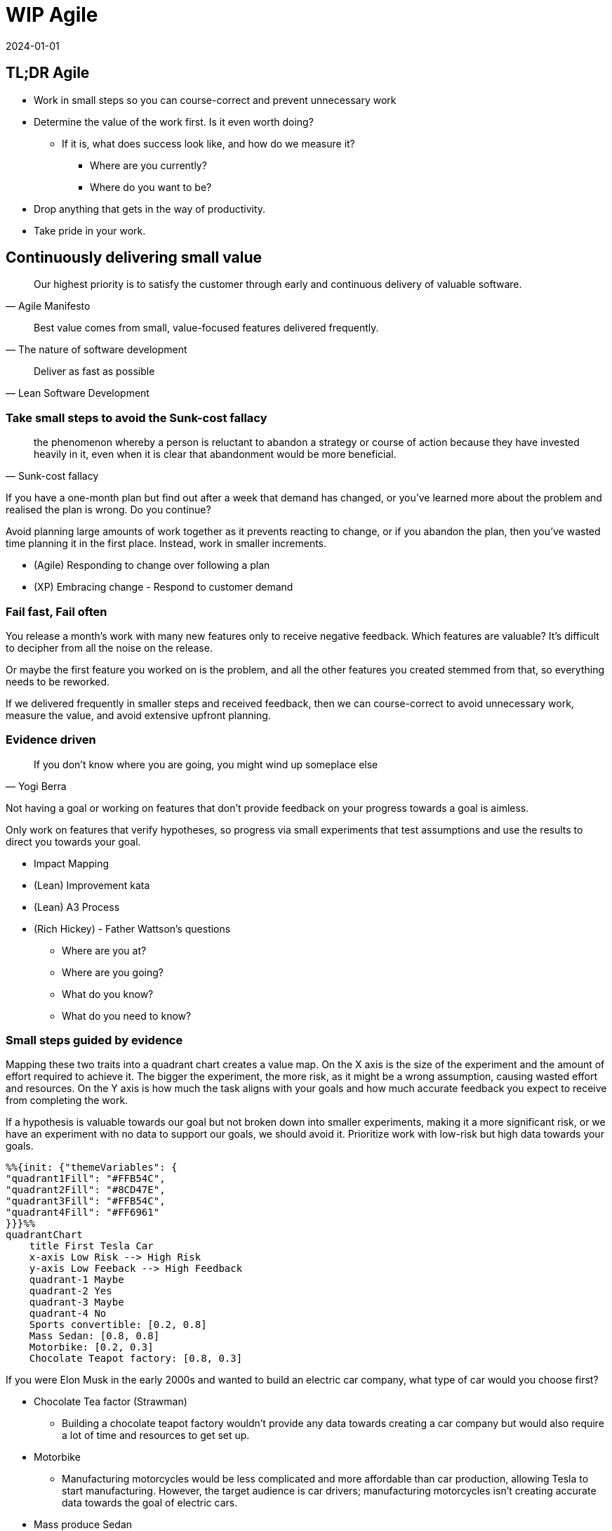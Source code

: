 = WIP Agile
:page-layout: post
:page-category: feedback
:revdate: 2024-01-01

== TL;DR Agile

- Work in small steps so you can course-correct and prevent unnecessary work
- Determine the value of the work first. Is it even worth doing?
  ** If it is, what does success look like, and how do we measure it?
    *** Where are you currently?
    *** Where do you want to be?
- Drop anything that gets in the way of productivity.
- Take pride in your work.

== Continuously delivering small value

[quote, Agile Manifesto]
Our highest priority is to satisfy the customer through early and continuous delivery of valuable software.

[quote, The nature of software development]
Best value comes from small, value-focused features delivered frequently.

[quote, Lean Software Development]
Deliver as fast as possible

=== Take small steps to avoid the Sunk-cost fallacy

[quote, Sunk-cost fallacy]
the phenomenon whereby a person is reluctant to abandon a strategy or course
of action because they have invested heavily in it, even when it is clear that
abandonment would be more beneficial.

If you have a one-month plan but find out after a week that demand has changed,
or you've learned more about the problem and realised the plan is wrong. Do you
continue?

Avoid planning large amounts of work together as it prevents reacting to change,
or if you abandon the plan, then you've wasted time planning it in the first
place. Instead, work in smaller increments.

- (Agile) Responding to change over following a plan
- (XP) Embracing change - Respond to customer demand

=== Fail fast, Fail often

You release a month's work with many new features only to receive negative
feedback. Which features are valuable? It's difficult to decipher from all the
noise on the release.

Or maybe the first feature you worked on is the problem, and all the other
features you created stemmed from that, so everything needs to be reworked.

If we delivered frequently in smaller steps and received feedback, then we can
course-correct to avoid unnecessary work, measure the value, and avoid extensive
upfront planning.

=== Evidence driven

[quote, Yogi Berra]
If you don't know where you are going, you might wind up someplace else

Not having a goal or working on features that don't provide feedback on your
progress towards a goal is aimless.

Only work on features that verify hypotheses, so progress via small experiments
that test assumptions and use the results to direct you towards your goal.

- Impact Mapping
- (Lean) Improvement kata
- (Lean) A3 Process
- (Rich Hickey) - Father Wattson's questions

  ** Where are you at?
  ** Where are you going?
  ** What do you know?
  ** What do you need to know?

=== Small steps guided by evidence

Mapping these two traits into a quadrant chart creates a value map. On the X
axis is the size of the experiment and the amount of effort required to achieve
it. The bigger the experiment, the more risk, as it might be a wrong assumption,
causing wasted effort and resources. On the Y axis is how much the task aligns
with your goals and how much accurate feedback you expect to receive from
completing the work.

If a hypothesis is valuable towards our goal but not broken down into smaller
experiments, making it a more significant risk, or we have an experiment with no
data to support our goals, we should avoid it. Prioritize work with low-risk but
high data towards your goals.

[mermaid]
----
%%{init: {"themeVariables": {
"quadrant1Fill": "#FFB54C",
"quadrant2Fill": "#8CD47E",
"quadrant3Fill": "#FFB54C",
"quadrant4Fill": "#FF6961"
}}}%%
quadrantChart
    title First Tesla Car
    x-axis Low Risk --> High Risk
    y-axis Low Feeback --> High Feedback
    quadrant-1 Maybe
    quadrant-2 Yes
    quadrant-3 Maybe
    quadrant-4 No
    Sports convertible: [0.2, 0.8]
    Mass Sedan: [0.8, 0.8]
    Motorbike: [0.2, 0.3]
    Chocolate Teapot factory: [0.8, 0.3]
----

If you were Elon Musk in the early 2000s and wanted to build an electric car
company, what type of car would you choose first?

- Chocolate Tea factor (Strawman)

  ** Building a chocolate teapot factory wouldn't provide any data towards
    creating a car company but would also require a lot of time and resources to
    get set up.

- Motorbike
  ** Manufacturing motorcycles would be less complicated and more affordable than
    car production, allowing Tesla to start manufacturing. However, the target
    audience is car drivers; manufacturing motorcycles isn't creating accurate
    data towards the goal of electric cars.

- Mass produce Sedan
  ** Tesla could have started with a mass-produced Sedan car as it's the most
    popular type in the USA; however, that requires mass-producing cars when
    they haven't even built one. And they are competing in a market with
    companies with solid footholds.

- Sports car
  ** Instead, Tesla manufactured a small batch of Sports cars (Roadster),
    allowing Tesla to start manufacturing on a smaller scale and aim at a
    smaller target market with less competition.

== Waste (Lean)

Drop or improve any activities or resources that don't add value—measure to
determine the value and determine if it needs improvement or dropping
altogether.

Examples:

- Delay from dependencies - Why is it delayed? Can we prevent it in future?
- Extra features implemented that don't help towards hypothesis
- Abandoned work from bad planning
- Defects - Rushed work to meet a deadline but now the tech debt is back
- Relearning
- Handoffs
- Context switching

Principles:

- (Lean) Eliminate waste
- (Lean) Optimise the Whole
- (Agile) At regular intervals, the team reflects on how to become more
  effective, then tunes and adjusts its behavior accordingly.
- (Agile) Simplicity--the art of maximizing the amount of work not done--is
  essential.

Tools:

- Value Stream Mapping so you can identify inefficiencies
- Kanban
  ** Visualise workflow
  ** Tracks lead time on tickets and helps identify how it can be optimised
  ** Limits unfinished work and Context-switching
  ** Helps identify bottlenecks to eliminate waste

== Decide as late as possible (Lean)

Don't make decisions when you don't need to. Instead, wait as late as possible
so that you can make the most educated decision.

- (Agile) Welcome changing requirements, even late in development. Agile
  processes harness change for the customer's competitive advantage.
- (Lean) Defer Commitment Make decisions as late as possible to make more
  informed choices
- (XP) Embrace Change

== Quality (XP)

Technical debt will creep back up as a bigger problem

- (XP) Quality work
- (Lean) Build Quality In
- (Agile) Continuous attention to technical excellence and good design enhances
  agility.
- (Agile) Working software is the primary measure of progress.
- (Agile) Agile processes promote sustainable development. The sponsors,
  developers, and users should be able to maintain a constant pace indefinitely.

- Feedback loops

  ** Pair Programming
  ** Test Driven Development
  ** Continuous Delivery
  ** Review customer feedback

- Mistake proofing
  ** Infrastructure as code
  ** Component tests

== Communication (XP)

- (XP) Communication. Everyone on a team works jointly at every stage of the
  project.
- (Agile) Business people and developers must work together daily throughout the
  project.
- (Agile) The most efficient and effective method of conveying information to
  and within a development team is face-to-face conversation.

== Respect (XP)

- (Lean) Respect People - A positive and collaborative work environment improves
  productivity
- (Agile) Build projects around motivated individuals. Give them the environment
  and support they need, and trust them to get the job done.
